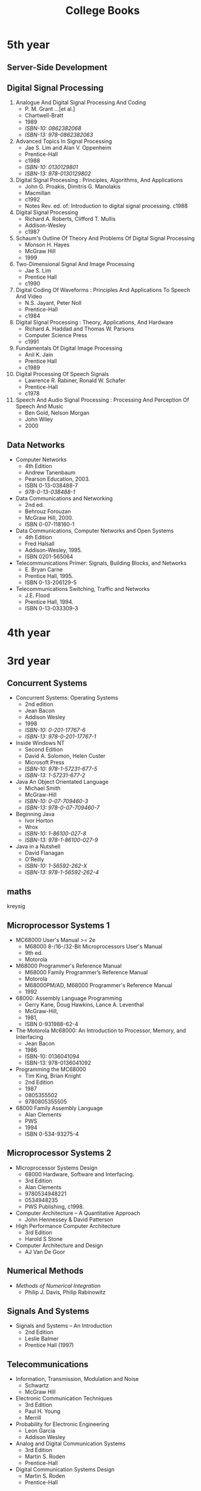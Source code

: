 #+title: College Books
#+options: num:nil ^:nil creator:nil author:nil timestamp:nil

* 5th year

** Server-Side Development

** Digital Signal Processing

1. Analogue And Digital Signal Processing And Coding
   - P. M. Grant ...[et al.]
   - Chartwell-Bratt
   - 1989
   - /ISBN-10: 0862382068/
   - /ISBN-13: 978-0862382063/
2. Advanced Topics In Signal Processing
   - Jae S. Lim and Alan V. Oppenheim
   - Prentice-Hall
   - c1988
   - /ISBN-10: 0130129801/
   - /ISBN-13: 978-0130129802/
3. Digital Signal Processing : Principles, Algorithms, And Applications
   - John G. Proakis, Dimitris G. Manolakis
   - Macmillan
   - c1992
   - Notes Rev. ed. of: Introduction to digital signal processing. c1988
4. Digital Signal Processing
   - Richard A. Roberts, Clifford T. Mullis
   - Addison-Wesley
   - c1987
5. Schaum's Outline Of Theory And Problems Of Digital Signal Processing
   - Monson H. Hayes
   - McGraw Hill
   - 1999
6. Two-Dimensional Signal And Image Processing
   - Jae S. Lim
   - Prentice Hall
   - c1990
7. Digital Coding Of Waveforms : Principles And Applications To Speech And Video
   - N.S. Jayant, Peter Noll
   - Prentice-Hall
   - c1984
8. Digital Signal Processing : Theory, Applications, And Hardware
   - Richard A. Haddad and Thomas W. Parsons
   - Computer Science Press
   - c1991
9. Fundamentals Of Digital Image Processing
   - Anil K. Jain
   - Prentice Hall
   - c1989
10. Digital Processing Of Speech Signals
    - Lawrence R. Rabiner, Ronald W. Schafer
    - Prentice-Hall
    - c1978
11. Speech And Audio Signal Processing : Processing And Perception Of Speech And Music
    - Ben Gold, Nelson Morgan
    - John Wiley
    - 2000

** Data Networks

- Computer Networks
  - 4th Edition
  - Andrew Tanenbaum
  - Pearson Education, 2003.
  - ISBN 0-13-038488-7
  - /978-0-13-038488-1/
- Data Communications and Networking
  - 2nd ed.
  - Behrouz Forouzan
  - McGraw Hill, 2000.
  - ISBN 0-07-118160-1
- Data Communications, Computer Networks and Open Systems
  - 4th Edition
  - Fred Halsall
  - Addison-Wesley, 1995.
  - ISBN 0201-565064 
- Telecommunications Primer: Signals, Building Blocks, and Networks
  - E. Bryan Carne
  - Prentice Hall, 1995.
  - ISBN 0-13-206129-5
- Telecommunications Switching, Traffic and Networks
  - J.E. Flood
  - Prentice Hall, 1994.
  - ISBN 0-13-033309-3

* 4th year


* 3rd year

** Concurrent Systems

- Concurrent Systems: Operating Systems
  - 2nd edition
  - Jean Bacon
  - Addison Wesley
  - 1998
  - /ISBN-10: 0-201-17767-6/
  - /ISBN-13: 978-0-201-17767-1/

- Inside Windows NT
  - Second Edition
  - David A. Solomon, Helen Custer
  - Microsoft Press
  - /ISBN-10: 978-1-57231-677-5/
  - /ISBN-13: 1-57231-677-2/

- Java An Object Orientated Language
  - Michael Smith
  - McGraw-Hill
  - /ISBN-10: 0-07-709460-3/
  - /ISBN-13: 978-0-07-709460-7/

- Beginning Java
  - Ivor Horton
  - Wrox
  - /ISBN-10: 1-86100-027-8/
  - /ISBN-13: 978-1-86100-027-9/

- Java in a Nutshell
  - David Flanagan
  - O'Reilly
  - /ISBN-10: 1-56592-262-X/
  - /ISBN-13: 978-1-56592-262-4/

# - Inside Windows NT
# - Helen Custer
# - Microsoft Press
# - Microsoft Press, c1993.
# - 155615481x
# - 978-1556154812

** maths

kreysig

** Microprocessor Systems 1

- MC68000 User's Manual >= 2e
  - M68000 8-/16-/32-Bit Microprocessors User's Manual
  - 9th ed.
  - Motorola
- M68000 Programmer's Reference Manual
  - M68000 Family Programmer’s Reference Manual
  - Motorola
  - M68000PM/AD, M68000 Programmer's Reference Manual
  - 1992
- 68000: Assembly Language Programming
  - Gerry Kane, Doug Hawkins, Lance A. Leventhal
  - McGraw-Hill,
  - 1981,
  - ISBN 0-931988-62-4
- The Motorola Mc68000: An Introduction to Processor, Memory, and Interfacing
  - Jean Bacon
  - 1986
  - ISBN-10: 0136041094
  - ISBN-13: 978-0136041092
- Programming the MC68000
  - Tim King, Brian Knight
  - 2nd Edition
  - 1987
  - 0805355502
  - 9780805355505
- 68000 Family Assembly Language
  - Alan Clements
  - PWS
  - 1994
  - ISBN 0-534-93275-4

** Microprocessor Systems 2

- Microprocessor Systems Design
  - 68000 Hardware, Software and Interfacing.
  - 3rd Edition
  - Alan Clements
  - 9780534948221
  - 0534948235
  - PWS Publishing, c1998.
- Computer Architecture – A Quantitative Approach
  - John Hennessey & David Patterson
- High Performance Computer Architecture
  - 3rd Edition
  - Harold S Stone 
- Computer Architecture and Design
  - AJ Van De Goor

** Numerical Methods

- /Methods of Numerical Integration/
  - Philip J. Davis, Philip Rabinowitz

** Signals And Systems

- Signals and Systems – An Introduction
  - 2nd Edition
  - Leslie Balmer
  - Prentice Hall (1997)

** Telecommunications

- Information, Transmission, Modulation and Noise
  - Schwartz
  - McGraw Hill
- Electronic Communication Techniques
  - 3rd Edition
  - Paul H. Young
  - Merrill
- Probability for Electronic Engineering
  - Leon Garcia
  - Addison Wesley
- Analog and Digital Communication Systems
  - 3rd Edition
  - Martin S. Roden
  - Prentice-Hall
- Digital Communication Systems Design
  - Martin S. Roden
  - Prentice-Hall

* 2nd year

** Computer Programming and Problem Solving

- /Object Orientated Software in C++/
  - M Smith
  - Chapman Hall
- C++ How To Program
  - H Deitel & P Deitel
  - Prentice Hall

** applied maths

- /Dynamics: Engineering Mechanics/
  - 4th Edition
  - J. L. Meriam, L. G. Kraige
  - ISBN-13: 978-0471597674 
- Engineering Mechanics: Dynamics
  - 2nd Edition
  - William F. Riley, Leroy D. Sturges
  - ISBN: 978-0-471-05339-2
- Classical Mechanics
  - 4th Edition
  - Tom W B Kibble, Frank H Berkshire

* 1st year

** maths

- /Elementary Linear Algebra/
  - 7th edition
  - Howard Anton
  - Wiley
  - c1994
  - /ISBN-10: 0-471-58742-7/
  - /ISBN-13: 978-0-471-58742-2/

- /Calculus and Analytic Geometry/
  - 9th edition
  - thomas and finney
  - Addison Wesley
  - 
  - /ISBN-10: 0-201-40015-4/
  - /ISBN-13: 978-0-201-40015-1/

[[./books.html][back]]

